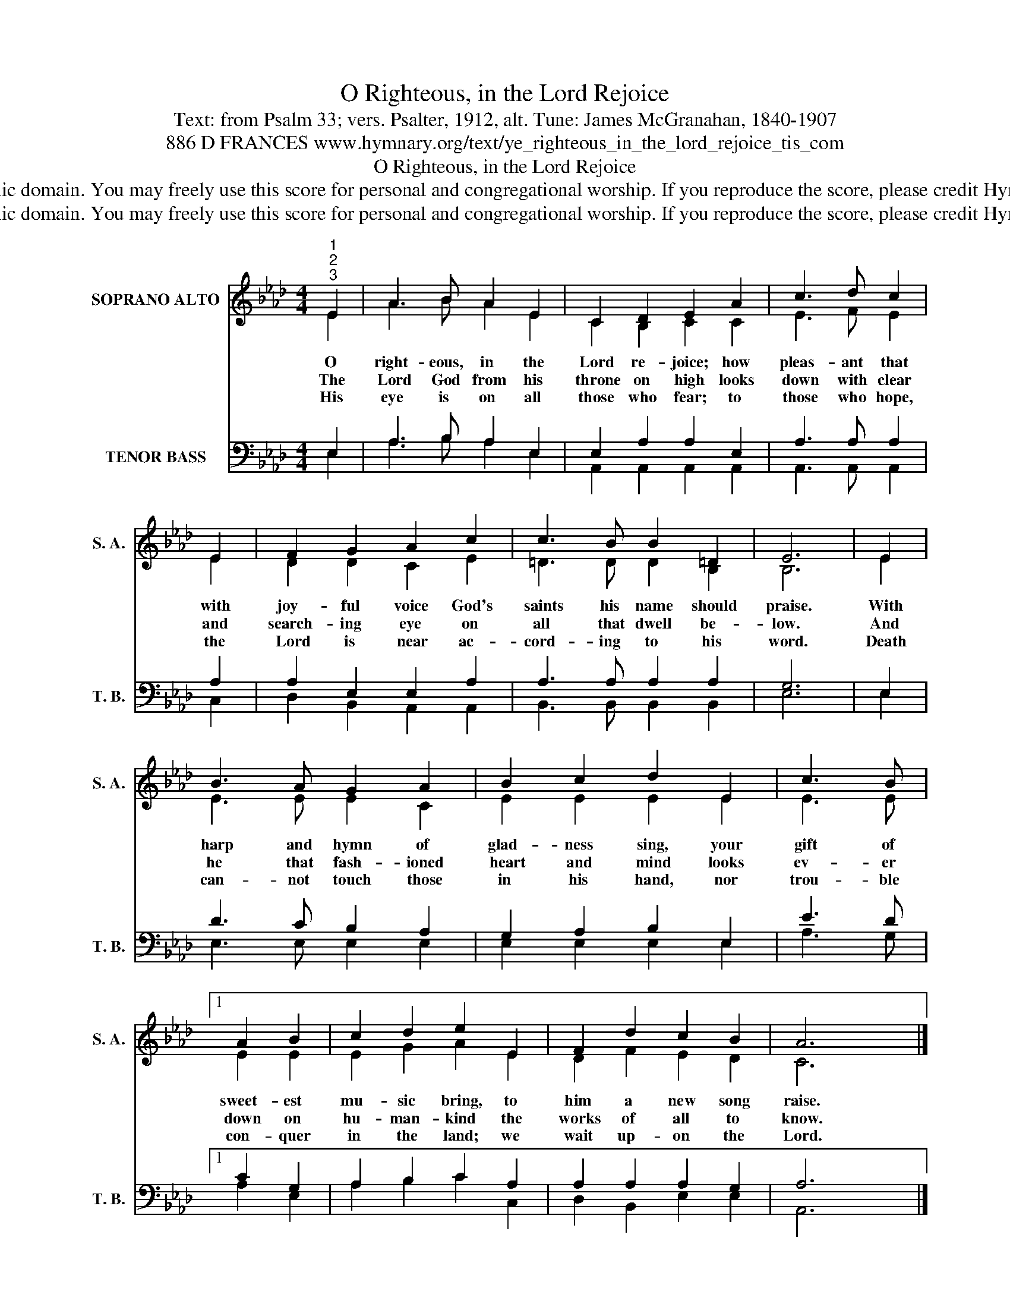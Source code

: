 X:1
T:O Righteous, in the Lord Rejoice
T:Text: from Psalm 33; vers. Psalter, 1912, alt. Tune: James McGranahan, 1840-1907
T:886 D FRANCES www.hymnary.org/text/ye_righteous_in_the_lord_rejoice_tis_com
T:O Righteous, in the Lord Rejoice
T:This hymn is in the public domain. You may freely use this score for personal and congregational worship. If you reproduce the score, please credit Hymnary.org as the source. 
T:This hymn is in the public domain. You may freely use this score for personal and congregational worship. If you reproduce the score, please credit Hymnary.org as the source. 
Z:This hymn is in the public domain. You may freely use this score for personal and congregational worship. If you reproduce the score, please credit Hymnary.org as the source.
%%score ( 1 2 ) ( 3 4 )
L:1/8
M:4/4
K:Ab
V:1 treble nm="SOPRANO ALTO" snm="S. A."
V:2 treble 
V:3 bass nm="TENOR BASS" snm="T. B."
V:4 bass 
V:1
"^1""^2""^3" E2 | A3 B A2 E2 | C2 D2 E2 A2 | c3 d c2 | E2 | F2 G2 A2 c2 | c3 B B2 =D2 | E6 | E2 | %9
w: O|right- eous, in the|Lord re- joice; how|pleas- ant that|with|joy- ful voice God's|saints his name should|praise.|With|
w: The|Lord God from his|throne on high looks|down with clear|and|search- ing eye on|all that dwell be-|low.|And|
w: His|eye is on all|those who fear; to|those who hope,|the|Lord is near ac-|cord- ing to his|word.|Death|
 B3 A G2 A2 | B2 c2 d2 E2 | c3 B |1 A2 B2 | c2 d2 e2 E2 | F2 d2 c2 B2 | A6 x2 |] %16
w: harp and hymn of|glad- ness sing, your|gift of|sweet- est|mu- sic bring, to|him a new song|raise.|
w: he that fash- ioned|heart and mind looks|ev- er|down on|hu- man- kind the|works of all to|know.|
w: can- not touch those|in his hand, nor|trou- ble|con- quer|in the land; we|wait up- on the|Lord.|
V:2
 E2 | A3 B A2 E2 | C2 B,2 C2 C2 | E3 F E2 | E2 | D2 D2 C2 E2 | =D3 D D2 B,2 | B,6 | E2 | %9
 E3 E E2 C2 | E2 E2 E2 E2 | E3 E |1 E2 E2 | E2 G2 A2 E2 | D2 F2 E2 D2 | C6 x2 |] %16
V:3
 E,2 | A,3 B, A,2 E,2 | E,2 A,2 A,2 E,2 | A,3 A, A,2 | A,2 | A,2 E,2 E,2 A,2 | A,3 A, A,2 A,2 | %7
 G,6 | E,2 | D3 C B,2 A,2 | G,2 A,2 B,2 E,2 | E3 D |1 C2 G,2 | A,2 B,2 C2 A,2 | A,2 A,2 A,2 G,2 | %15
 A,6 x2 |] %16
V:4
 E,2 | A,3 B, A,2 E,2 | A,,2 A,,2 A,,2 A,,2 | A,,3 A,, A,,2 | C,2 | D,2 B,,2 A,,2 A,,2 | %6
 B,,3 B,, B,,2 B,,2 | E,6 | E,2 | E,3 E, E,2 E,2 | E,2 E,2 E,2 E,2 | A,3 G, |1 A,2 E,2 | %13
 A,2 B,2 C2 C,2 | D,2 B,,2 E,2 E,2 | A,,6 x2 |] %16

